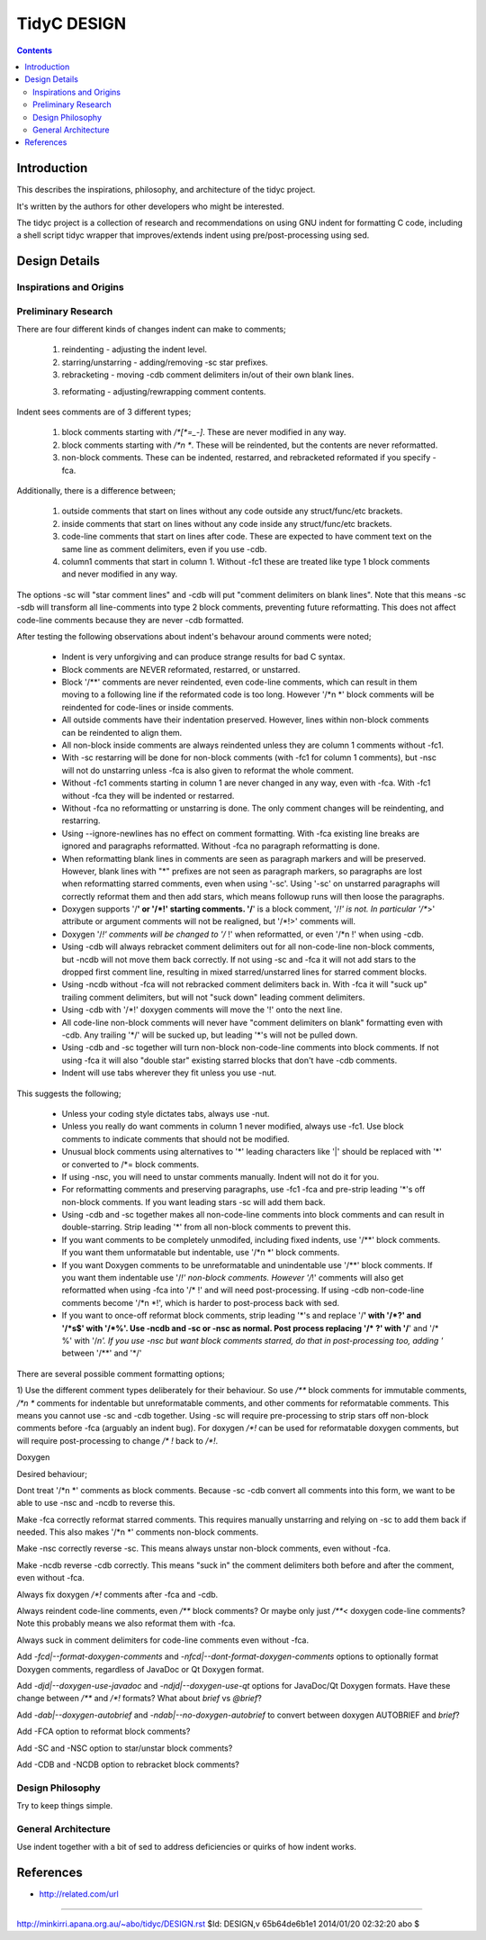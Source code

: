 ============
TidyC DESIGN
============

.. contents:: **Contents**

Introduction
============

This describes the inspirations, philosophy, and architecture of the
tidyc project.

It's written by the authors for other developers who might be
interested.

The tidyc project is a collection of research and recommendations on
using GNU indent for formatting C code, including a shell script tidyc
wrapper that improves/extends indent using pre/post-processing using
sed.

Design Details
==============

Inspirations and Origins
------------------------

Preliminary Research
--------------------

There are four different kinds of changes indent can make to comments;

  1. reindenting - adjusting the indent level.

  2. starring/unstarring - adding/removing -sc star prefixes.

  3. rebracketing - moving -cdb comment delimiters in/out of their own
     blank lines. 

  3. reformating - adjusting/rewrapping comment contents.

Indent sees comments are of 3 different types;

  1. block comments starting with `/*[*=_-]`. These are never modified
     in any way.

  2. block comments starting with `/*\n *`. These will be reindented,
     but the contents are never reformatted.

  3. non-block comments. These can be indented, restarred, and
     rebracketed reformated if you specify -fca.

Additionally, there is a difference between;

  1. outside comments that start on lines without any code outside any
     struct/func/etc brackets.

  2. inside comments that start on lines without any code inside any
     struct/func/etc brackets.

  3. code-line comments that start on lines after code. These are
     expected to have comment text on the same line as comment
     delimiters, even if you use -cdb.
     
  4. column1 comments that start in column 1. Without -fc1 these are
     treated like type 1 block comments and never modified in any way.

The options -sc will "star comment lines" and -cdb will put "comment
delimiters on blank lines". Note that this means -sc -sdb will
transform all line-comments into type 2 block comments, preventing
future reformatting. This does not affect code-line comments because
they are never -cdb formatted.

After testing the following observations about indent's behavour
around comments were noted;

  * Indent is very unforgiving and can produce strange results for bad
    C syntax.

  * Block comments are NEVER reformated, restarred, or unstarred.

  * Block '/**' comments are never reindented, even code-line
    comments, which can result in them moving to a following line if
    the reformated code is too long. However '/*\n *' block comments
    will be reindented for code-lines or inside comments.

  * All outside comments have their indentation preserved. However,
    lines within non-block comments can be reindented to align them.

  * All non-block inside comments are always reindented unless they
    are column 1 comments without -fc1.

  * With -sc restarring will be done for non-block comments (with -fc1
    for column 1 comments), but -nsc will not do unstarring unless -fca
    is also given to reformat the whole comment.

  * Without -fc1 comments starting in column 1 are never changed in
    any way, even with -fca. With -fc1 without -fca they will be
    indented or restarred.

  * Without -fca no reformatting or unstarring is done. The only
    comment changes will be reindenting, and restarring.

  * Using --ignore-newlines has no effect on comment formatting. With
    -fca existing line breaks are ignored and paragraphs reformatted.
    Without -fca no paragraph reformatting is done.

  * When reformatting blank lines in comments are seen as paragraph
    markers and will be preserved. However, blank lines with "*"
    prefixes are not seen as paragraph markers, so paragraphs are lost
    when reformatting starred comments, even when using '-sc'. Using
    '-sc' on unstarred paragraphs will correctly reformat them and
    then add stars, which means followup runs will then loose the
    paragraphs.

  * Doxygen supports '/**' or '/*!' starting comments. '/**' is a
    block comment, '/*!' is not. In particular '/**>' attribute or
    argument comments will not be realigned, but '/*!>' comments will.

  * Doxygen '/*!' comments will be changed to '/* !' when reformatted,
    or even '/*\n !' when using -cdb.

  * Using -cdb will always rebracket comment delimiters out for all
    non-code-line non-block comments, but -ncdb will not move them
    back correctly. If not using -sc and -fca it will not add stars to
    the dropped first comment line, resulting in mixed
    starred/unstarred lines for starred comment blocks.

  * Using -ncdb without -fca will not rebracked comment delimiters
    back in. With -fca it will "suck up" trailing comment delimiters,
    but will not "suck down" leading comment delimiters.

  * Using -cdb with '/*!' doxygen comments will move the '!' onto the
    next line.

  * All code-line non-block comments will never have "comment
    delimiters on blank" formatting even with -cdb. Any trailing '*/'
    will be sucked up, but leading '\*'s will not be pulled down.

  * Using -cdb and -sc together will turn non-block non-code-line
    comments into block comments. If not using -fca it will also
    "double star" existing starred blocks that don't have -cdb
    comments.

  * Indent will use tabs wherever they fit unless you use -nut.

This suggests the following;

  * Unless your coding style dictates tabs, always use -nut.

  * Unless you really do want comments in column 1 never modified,
    always use -fc1. Use block comments to indicate comments that
    should not be modified.

  * Unusual block comments using alternatives to '*' leading
    characters like '|' should be replaced with '*' or converted to
    /*= block comments.

  * If using -nsc, you will need to unstar comments manually. Indent
    will not do it for you.

  * For reformatting comments and preserving paragraphs, use -fc1 -fca
    and pre-strip leading '*'s off non-block comments. If you want
    leading stars -sc will add them back.

  * Using -cdb and -sc together makes all non-code-line comments
    into block comments and can result in double-starring. Strip
    leading '*' from all non-block comments to prevent this.

  * If you want comments to be completely unmodifed, including fixed
    indents, use '/**' block comments. If you want them unformatable
    but indentable, use '/*\n *' block comments.

  * If you want Doxygen comments to be unreformatable and unindentable
    use '/**' block comments. If you want them indentable use '/*!'
    non-block comments. However '/*!' comments will also get
    reformatted when using -fca into '/* !' and will need
    post-processing. If using -cdb non-code-line comments become '/*\n
    *!', which is harder to post-process back with sed.

  * If you want to once-off reformat block comments, strip leading
    '*'s and replace '/**' with '/*?' and '/*\s$' with '/*%'. Use
    -ncdb and -sc or -nsc as normal. Post process replacing '/* ?'
    with '/**' and '/* %' with '/*\n'. If you use -nsc but want block
    comments starred, do that in post-processing too, adding '*
    between '/**' and '*/'

There are several possible comment formatting options;


1) Use the different comment types deliberately for their behaviour.
So use `/**` block comments for immutable comments, `/*\n *` comments
for indentable but unreformatable comments, and other comments for
reformatable comments. This means you cannot use -sc and -cdb
together. Using -sc will require pre-processing to strip stars off
non-block comments before -fca (arguably an indent bug). For doxygen
`/*!` can be used for reformatable doxygen comments, but will require
post-processing to change `/* !` back to `/*!`.

Doxygen

Desired behaviour;

Dont treat '/*\n *' comments as block comments. Because -sc -cdb
convert all comments into this form, we want to be able to use -nsc
and -ncdb to reverse this.

Make -fca correctly reformat starred comments. This requires manually
unstarring and relying on -sc to add them back if needed. This also
makes '/*\n *' comments non-block comments.

Make -nsc correctly reverse -sc. This means always unstar non-block
comments, even without -fca.

Make -ncdb reverse -cdb correctly. This means "suck in" the comment
delimiters both before and after the comment, even without -fca.

Always fix doxygen `/*!` comments after -fca and -cdb.

Always reindent code-line comments, even `/**` block comments? Or
maybe only just `/**<` doxygen code-line comments? Note this probably
means we also reformat them with -fca.

Always suck in comment delimiters for code-line comments even without
-fca.

Add `-fcd|--format-doxygen-comments` and
`-nfcd|--dont-format-doxygen-comments` options to optionally format
Doxygen comments, regardless of JavaDoc or Qt Doxygen format.

Add `-djd|--doxygen-use-javadoc` and `-ndjd|--doxygen-use-qt` options
for JavaDoc/Qt Doxygen formats. Have these change between `/**` and
`/*!` formats? What about `\brief` vs `@brief`?

Add `-dab|--doxygen-autobrief` and `-ndab|--no-doxygen-autobrief` to
convert between doxygen AUTOBRIEF and `\brief`?

Add -FCA option to reformat block comments?

Add -SC and -NSC option to star/unstar block comments?

Add -CDB and -NCDB option to rebracket block comments?


Design Philosophy
-----------------

Try to keep things simple.

General Architecture
--------------------

Use indent together with a bit of sed to address deficiencies or
quirks of how indent works.


References
==========

* http://related.com/url


----

http://minkirri.apana.org.au/~abo/tidyc/DESIGN.rst
$Id: DESIGN,v 65b64de6b1e1 2014/01/20 02:32:20 abo $
